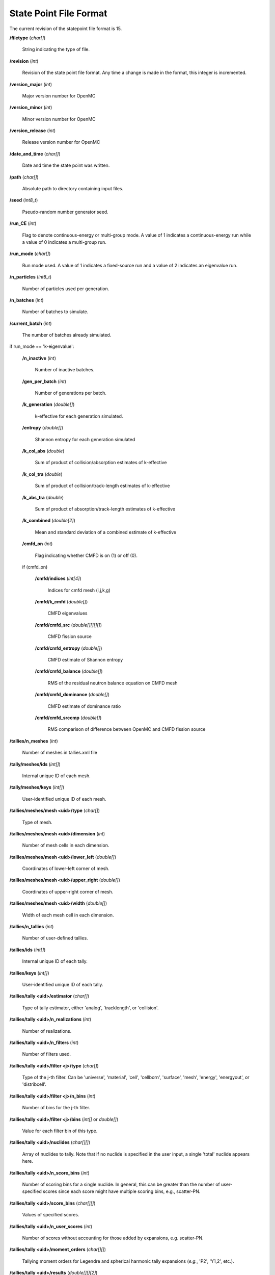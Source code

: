 .. _io_statepoint:

=======================
State Point File Format
=======================

The current revision of the statepoint file format is 15.

**/filetype** (*char[]*)

    String indicating the type of file.

**/revision** (*int*)

    Revision of the state point file format. Any time a change is made in the
    format, this integer is incremented.

**/version_major** (*int*)

    Major version number for OpenMC

**/version_minor** (*int*)

    Minor version number for OpenMC

**/version_release** (*int*)

    Release version number for OpenMC

**/date_and_time** (*char[]*)

    Date and time the state point was written.

**/path** (*char[]*)

    Absolute path to directory containing input files.

**/seed** (*int8_t*)

    Pseudo-random number generator seed.

**/run_CE** (*int*)

    Flag to denote continuous-energy or multi-group mode. A value of 1
    indicates a continuous-energy run while a value of 0 indicates a
    multi-group run.

**/run_mode** (*char[]*)

    Run mode used. A value of 1 indicates a fixed-source run and a value of 2
    indicates an eigenvalue run.

**/n_particles** (*int8_t*)

    Number of particles used per generation.

**/n_batches** (*int*)

    Number of batches to simulate.

**/current_batch** (*int*)

    The number of batches already simulated.

if run_mode == 'k-eigenvalue':

    **/n_inactive** (*int*)

        Number of inactive batches.

    **/gen_per_batch** (*int*)

        Number of generations per batch.

    **/k_generation** (*double[]*)

        k-effective for each generation simulated.

    **/entropy** (*double[]*)

        Shannon entropy for each generation simulated

    **/k_col_abs** (*double*)

        Sum of product of collision/absorption estimates of k-effective

    **/k_col_tra** (*double*)

        Sum of product of collision/track-length estimates of k-effective

    **/k_abs_tra** (*double*)

        Sum of product of absorption/track-length estimates of k-effective

    **/k_combined** (*double[2]*)

        Mean and standard deviation of a combined estimate of k-effective

    **/cmfd_on** (*int*)

        Flag indicating whether CMFD is on (1) or off (0).

    if (cmfd_on)

        **/cmfd/indices** (*int[4]*)

            Indices for cmfd mesh (i,j,k,g)

        **/cmfd/k_cmfd** (*double[]*)

            CMFD eigenvalues

        **/cmfd/cmfd_src** (*double[][][][]*)

            CMFD fission source

        **/cmfd/cmfd_entropy** (*double[]*)

            CMFD estimate of Shannon entropy

        **/cmfd/cmfd_balance** (*double[]*)

            RMS of the residual neutron balance equation on CMFD mesh

        **/cmfd/cmfd_dominance** (*double[]*)

            CMFD estimate of dominance ratio

        **/cmfd/cmfd_srccmp** (*double[]*)

            RMS comparison of difference between OpenMC and CMFD fission source

**/tallies/n_meshes** (*int*)

    Number of meshes in tallies.xml file

**/tally/meshes/ids** (*int[]*)

    Internal unique ID of each mesh.

**/tally/meshes/keys** (*int[]*)

    User-identified unique ID of each mesh.

**/tallies/meshes/mesh <uid>/type** (*char[]*)

    Type of mesh.

**/tallies/meshes/mesh <uid>/dimension** (*int*)

    Number of mesh cells in each dimension.

**/tallies/meshes/mesh <uid>/lower_left** (*double[]*)

    Coordinates of lower-left corner of mesh.

**/tallies/meshes/mesh <uid>/upper_right** (*double[]*)

    Coordinates of upper-right corner of mesh.

**/tallies/meshes/mesh <uid>/width** (*double[]*)

    Width of each mesh cell in each dimension.

**/tallies/n_tallies** (*int*)

    Number of user-defined tallies.

**/tallies/ids** (*int[]*)

    Internal unique ID of each tally.

**/tallies/keys** (*int[]*)

    User-identified unique ID of each tally.

**/tallies/tally <uid>/estimator** (*char[]*)

    Type of tally estimator, either 'analog', 'tracklength', or 'collision'.

**/tallies/tally <uid>/n_realizations** (*int*)

    Number of realizations.

**/tallies/tally <uid>/n_filters** (*int*)

    Number of filters used.

**/tallies/tally <uid>/filter <j>/type** (*char[]*)

    Type of the j-th filter. Can be 'universe', 'material', 'cell', 'cellborn',
    'surface', 'mesh', 'energy', 'energyout', or 'distribcell'.

**/tallies/tally <uid>/filter <j>/n_bins** (*int*)

    Number of bins for the j-th filter.

**/tallies/tally <uid>/filter <j>/bins** (*int[]* or *double[]*)

    Value for each filter bin of this type.

**/tallies/tally <uid>/nuclides** (*char[][]*)

    Array of nuclides to tally. Note that if no nuclide is specified in the user
    input, a single 'total' nuclide appears here.

**/tallies/tally <uid>/n_score_bins** (*int*)

    Number of scoring bins for a single nuclide. In general, this can be greater
    than the number of user-specified scores since each score might have
    multiple scoring bins, e.g., scatter-PN.

**/tallies/tally <uid>/score_bins** (*char[][]*)

    Values of specified scores.

**/tallies/tally <uid>/n_user_scores** (*int*)

    Number of scores without accounting for those added by expansions,
    e.g. scatter-PN.

**/tallies/tally <uid>/moment_orders** (*char[][]*)

    Tallying moment orders for Legendre and spherical harmonic tally expansions
    (*e.g.*, 'P2', 'Y1,2', etc.).

**/tallies/tally <uid>/results** (*double[][][2]*)

    Accumulated sum and sum-of-squares for each bin of the i-th tally. The first
    dimension represents combinations of filter bins, the second dimensions
    represents scoring bins, and the third dimension has two entries for the sum
    and the sum-of-squares.

**/source_present** (*int*)

    Flag indicated if source bank is present in the file

**/n_realizations** (*int*)

    Number of realizations for global tallies.

**/n_global_tallies** (*int*)

    Number of global tally scores.

**/global_tallies** (Compound type)

    Accumulated sum and sum-of-squares for each global tally. The compound type
    has fields named ``sum`` and ``sum_sq``.

**/tallies_present** (*int*)

    Flag indicated if tallies are present in the file.

if (run_mode == 'k-eigenvalue' and source_present > 0)

    **/source_bank** (Compound type)

        Source bank information for each particle. The compound type has fields
        ``wgt``, ``xyz``, ``uvw``, ``E``, ``g``, and ``delayed_group``, which
        represent the weight, position, direction, energy, energy group, and
        delayed_group of the source particle, respectively.

**/runtime/total initialization** (*double*)

    Time (in seconds on the master process) spent reading inputs, allocating
    arrays, etc.

**/runtime/reading cross sections** (*double*)

    Time (in seconds on the master process) spent loading cross section
    libraries (this is a subset of initialization).

**/runtime/simulation** (*double*)

    Time (in seconds on the master process) spent between initialization and
    finalization.

**/runtime/transport** (*double*)

    Time (in seconds on the master process) spent transporting particles.

**/runtime/inactive batches** (*double*)

    Time (in seconds on the master process) spent in the inactive batches
    (including non-transport activities like communcating sites).

**/runtime/active batches** (*double*)

    Time (in seconds on the master process) spent in the active batches
    (including non-transport activities like communicating sites).

**/runtime/synchronizing fission bank** (*double*)

    Time (in seconds on the master process) spent sampling source particles
    from fission sites and communicating them to other processes for load
    balancing.

**/runtime/sampling source sites** (*double*)

    Time (in seconds on the master process) spent sampling source particles
    from fission sites.

**/runtime/SEND-RECV source sites** (*double*)

    Time (in seconds on the master process) spent communicating source sites
    between processes for load balancing.

**/runtime/accumulating tallies** (*double*)

    Time (in seconds on the master process) spent communicating tally results
    and evaluating their statistics.

**/runtime/CMFD** (*double*)

    Time (in seconds on the master process) spent evaluating CMFD.

**/runtime/CMFD building matrices** (*double*)

    Time (in seconds on the master process) spent buliding CMFD matrices.

**/runtime/CMFD solving matrices** (*double*)

    Time (in seconds on the master process) spent solving CMFD matrices.

**/runtime/total** (*double*)

    Total time spent (in seconds on the master process) in the program.
